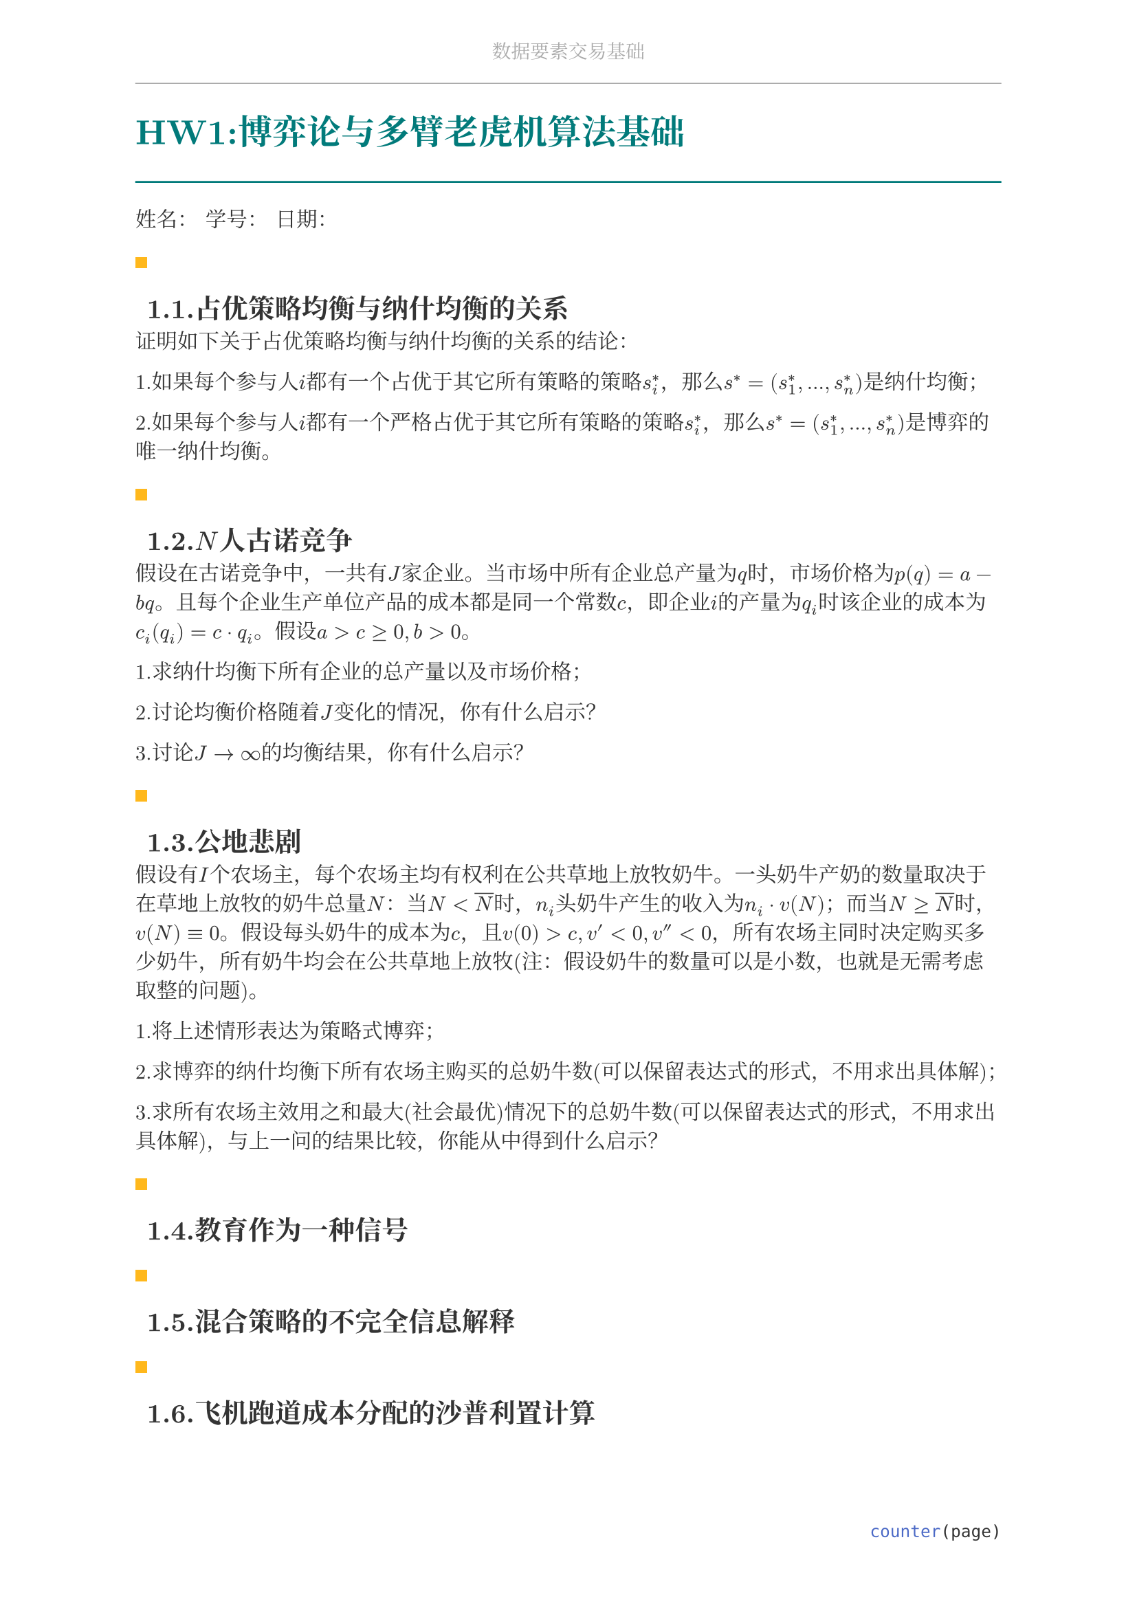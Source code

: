 #set document(
  title: "数据要素交易基础",
  author: "forliage",
)

// --- 页面与字体设置 ---
#set page(
  paper: "a4",
  margin: (x: 2.5cm, y: 2.2cm),
  // 页眉：显示课程标题
  header: align(center)[
    #text(10pt, fill: gray)[数据要素交易基础]
    #line(length: 100%, stroke: 0.5pt + gray)
  ],
  // 页脚：显示页码
  footer: align(right)[#counter(page)]
)

// 设置中英文基础字体，保证跨平台兼容性
// 如果你有特定的字体，可以替换 "New Computer Modern" 和 "Noto Serif CJK SC"
// 比如 Windows 用户可以使用 "STSong" "SimSun" 等
#set text(
  font: ("New Computer Modern", "Noto Serif CJK SC"),
  size: 11pt,
  lang: "zh",
)


// --- 颜色定义 ---
#let primary_color = rgb("#007A7A") // 深青色 (Teal)
#let accent_color = rgb("#FFB81C")  // 亮黄色 (Amber)
#let text_color = rgb("#333333")    // 深灰色
#let bg_color = rgb("#F5F7F7")      // 极浅的背景灰

#set text(fill: text_color)

// --- 标题样式定义 ---
// 一级标题
#show heading.where(level: 1): it => {
  v(1.8em, weak: true) // 标题前的垂直间距
  let title_text = text(18pt, weight: "bold", primary_color, it.body)
  [
    #title_text
    #line(length: 100%, stroke: 1pt + primary_color)
  ]
  v(1em, weak: true) // 标题后的垂直间距
}

// 二级标题
#show heading.where(level: 2): it => {
  v(1.2em, weak: true)
  // 在标题前加一个装饰性的方块
  rect(width: 6pt, height: 6pt, fill: accent_color)
  h(6pt)
  text(14pt, weight: "bold", it.body)
  v(0.6em, weak: true)
}

// --- 自定义笔记模块 ---

// 定义模块
#let definition(title, body) = {
  block(
    stroke: (left: 2pt + primary_color),
    radius: 3pt,
    inset: 10pt,
    width: 100%,
    breakable: true,
  )[
    #text(weight: "bold")[定义：#title]
    \
    #body
  ]
}

// 定理模块 (自动编号)
#let theorem_counter = counter("theorem")
#let theorem(title, body) = {
  theorem_counter.step()
  block(
    fill: bg_color,
    radius: 3pt,
    inset: 10pt,
    width: 100%,
    breakable: true,
  )[
    #text(weight: "bold")[定理 #theorem_counter.display("1")：#title]
    \
    #body
  ]
}

// 示例模块
#let example(title, body) = {
  v(0.5em)
  block(
    stroke: (top: 1pt + accent_color.lighten(20%)),
    inset: (top: 10pt, bottom: 10pt, x: 8pt),
    width: 100%,
    breakable: true,
  )[
    #text(weight: "bold", style: "italic", accent_color)[示例：#title]
    \
    #body
  ]
  v(0.5em)
}

// 关键点模块
#let keypoint(body) = {
  block(
    fill: accent_color.lighten(80%),
    radius: 4pt,
    inset: 10pt,
    width: 100%,
    breakable: true,
  )[
    *💡 关键点* \
    #body
  ]
}

// 重要公式模块 (自动编号)
#let formula_counter = counter("formula")
#let formula(eq) = {
  formula_counter.step()
  align(center, $ #eq $)
  align(right, text(9pt, fill: gray)[(#formula_counter.display())])
  v(0.5em)
}

// --- 标题页函数 ---
#let title_page() = {
  // 禁用当前页的页眉页脚
  set page(header: none, footer: none)
  align(center + horizon)[
    #v(3cm)
    #text(28pt, weight: "bold")[数据要素交易基础]
    #v(1cm)
    #text(16pt)[Course Notes]
    #v(2cm)
    #line(length: 30%, stroke: 0.5pt)
    #v(2cm)
    #grid(
      columns: (1fr, 2fr),
      gutter: 1em,
      [讲师：], [刘金飞],
      [学期：], [2025 年暑],
      [学生：], [forliage],
    )
    #v(6cm)
  ]
  // 恢复页眉页脚
  pagebreak()
  set page(
    header: align(center)[#text(10pt, fill: gray)[数据要素交易基础]#line(length: 100%, stroke: 0.5pt + gray)],
    footer: align(right)[#counter(page).display("1 / 1")]
  )
  counter(page).update(1) // 重置页码为1
}

= HW1:博弈论与多臂老虎机算法基础

姓名：  学号：  日期：

== 1.1.占优策略均衡与纳什均衡的关系

证明如下关于占优策略均衡与纳什均衡的关系的结论：

1.如果每个参与人$i$都有一个占优于其它所有策略的策略$s_i^*$，那么$s^*=(s_1^*,...,s_n^*)$是纳什均衡；

2.如果每个参与人$i$都有一个严格占优于其它所有策略的策略$s_i^*$，那么$s^*=(s_1^*,...,s_n^*)$是博弈的唯一纳什均衡。

== 1.2.$N$人古诺竞争

假设在古诺竞争中，一共有$J$家企业。当市场中所有企业总产量为$q$时，市场价格为$p(q)=a - b q$。且每个企业生产单位产品的成本都是同一个常数$c$，即企业$i$的产量为$q_i$时该企业的成本为$c_i (q_i) = c dot q_i$。假设$a > c >= 0, b>0$。

1.求纳什均衡下所有企业的总产量以及市场价格；

2.讨论均衡价格随着$J$变化的情况，你有什么启示？

3.讨论$J -> infinity$的均衡结果，你有什么启示？

== 1.3.公地悲剧

假设有$I$个农场主，每个农场主均有权利在公共草地上放牧奶牛。一头奶牛产奶的数量取决于在草地上放牧的奶牛总量$N$：当$N< overline(N)$时，$n_i$头奶牛产生的收入为$n_i dot v(N)$；而当$N >= overline(N)$时，$v(N) equiv 0$。假设每头奶牛的成本为$c$，且$v(0)>c,v'<0,v''<0$，所有农场主同时决定购买多少奶牛，所有奶牛均会在公共草地上放牧(注：假设奶牛的数量可以是小数，也就是无需考虑取整的问题)。

1.将上述情形表达为策略式博弈；

2.求博弈的纳什均衡下所有农场主购买的总奶牛数(可以保留表达式的形式，不用求出具体解)；

3.求所有农场主效用之和最大(社会最优)情况下的总奶牛数(可以保留表达式的形式，不用求出具体解)，与上一问的结果比较，你能从中得到什么启示？

== 1.4.教育作为一种信号

== 1.5.混合策略的不完全信息解释

== 1.6.飞机跑道成本分配的沙普利置计算

== 1.7.$epsilon$-贪心算法的遗憾分析
